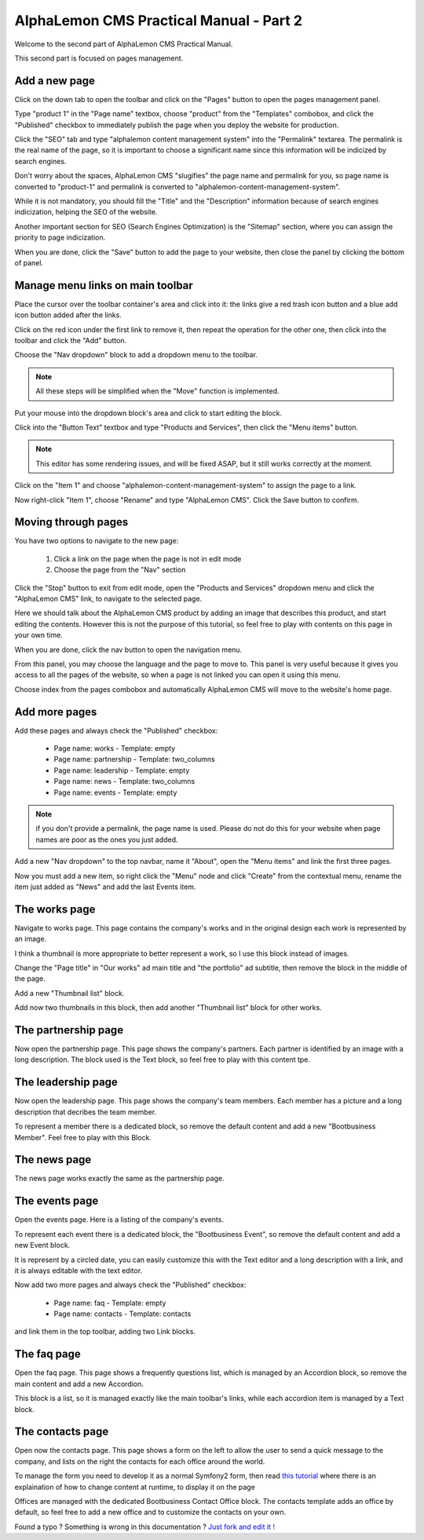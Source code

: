 AlphaLemon CMS Practical Manual - Part 2
========================================

Welcome to the second part of AlphaLemon CMS Practical Manual.

This second part is focused on pages management.

Add a new page
~~~~~~~~~~~~~~

.. image:: //bundles/alphalemonwebsite/media/bootbusiness/img17.jpg

Click on the down tab to open the toolbar and click on the "Pages" button to open
the pages management panel.

.. image:: //bundles/alphalemonwebsite/media/bootbusiness/img18.jpg

Type "product 1" in the "Page name" textbox, choose "product" from the "Templates" combobox,
and click the "Published" checkbox to immediately publish the page when you deploy the website
for production.

Click the "SEO" tab and type "alphalemon content management system" into the "Permalink" 
textarea. The permalink is the real name of the page, so it is important to choose a 
significant name since this information will be indicized by search engines.

Don't worry about the spaces, AlphaLemon CMS "slugifies" the page name and permalink for 
you, so page name is converted to "product-1" and permalink is converted to
"alphalemon-content-management-system".

While it is not mandatory, you should fill the "Title" and the "Description" information 
because of search engines indicization, helping the SEO of the website.

Another important section for SEO (Search Engines Optimization) is the "Sitemap" section,
where you can assign the priority to page indicization.

When you are done, click the "Save" button to add the page to your website, then close
the panel by clicking the bottom of panel.

Manage menu links on main toolbar
~~~~~~~~~~~~~~~~~~~~~~~~~~~~~~~~~

.. image:: //bundles/alphalemonwebsite/media/bootbusiness/img19.jpg

Place the cursor over the toolbar container's area and click into it: the links give a
red trash icon button and a blue add icon button added after the links.

.. image:: //bundles/alphalemonwebsite/media/bootbusiness/img20.jpg

Click on the red icon under the first link to remove it, then repeat the operation
for the other one, then click into the toolbar and click the "Add" button.

.. image:: //bundles/alphalemonwebsite/media/bootbusiness/img21.jpg

Choose the "Nav dropdown" block to add a dropdown menu to the toolbar. 

.. note:: 

    All these steps will be simplified when the "Move" function is implemented.

.. image:: //bundles/alphalemonwebsite/media/bootbusiness/img22.jpg

Put your mouse into the dropdown block's area and click to start editing the block.

Click into the "Button Text" textbox and type "Products and Services", then click the "Menu items"
button. 

.. note:: 

    This editor has some rendering issues, and will be fixed ASAP, but it still works correctly at the moment.

.. image:: //bundles/alphalemonwebsite/media/bootbusiness/img23.jpg

Click on the "Item 1" and choose "alphalemon-content-management-system" to assign the page 
to a link.

.. image:: //bundles/alphalemonwebsite/media/bootbusiness/img24.jpg

Now right-click "Item 1", choose "Rename" and type "AlphaLemon CMS". Click the 
Save button to confirm.

Moving through pages
~~~~~~~~~~~~~~~~~~~~

You have two options to navigate to the new page:

    1. Click a link on the page when the page is not in edit mode
    2. Choose the page from the "Nav" section
    
Click the "Stop" button to exit from edit mode, open the "Products and Services" dropdown
menu and click the "AlphaLemon CMS" link, to navigate to the selected page.

Here we should talk about the AlphaLemon CMS product by adding an image that describes 
this product, and start editing the contents. However this is not the purpose of this tutorial, so
feel free to play with contents on this page in your own time. 

When you are done, click the nav button to open the navigation menu.

.. image:: //bundles/alphalemonwebsite/media/bootbusiness/img26.jpg

From this panel, you may choose the language and the page to move to. This panel is very
useful because it gives you access to all the pages of the website, so when a page is
not linked you can open it using this menu.

Choose index from the pages combobox and automatically AlphaLemon CMS will move to 
the website's home page.

Add more pages
~~~~~~~~~~~~~~

Add these pages and always check the "Published" checkbox:

    - Page name: works - Template: empty
    - Page name: partnership - Template: two_columns
    - Page name: leadership - Template: empty    
    - Page name: news - Template: two_columns
    - Page name: events - Template: empty    

.. note:: 

    if you don't provide a permalink, the page name is used. Please do not 
    do this for your website when page names are poor as the ones you just added.

Add a new "Nav dropdown" to the top navbar, name it "About", open the "Menu items"
and link the first three pages.

.. image:: //bundles/alphalemonwebsite/media/bootbusiness/img27.jpg

Now you must add a new item, so right click the "Menu" node and click "Create" from the
contextual menu, rename the item just added as "News" and add the last Events item.

The works page
~~~~~~~~~~~~~~

Navigate to works page. This page contains the company's works and in the original design
each work is represented by an image.

I think a thumbnail is more appropriate to better represent a work, so I use this block 
instead of images. 

.. image:: //bundles/alphalemonwebsite/media/bootbusiness/img29.jpg

Change the "Page title" in "Our works" ad main title and  "the portfolio" ad subtitle,
then remove the block in the middle of the page.

.. image:: //bundles/alphalemonwebsite/media/bootbusiness/img30.jpg

Add a new "Thumbnail list" block.

.. image:: //bundles/alphalemonwebsite/media/bootbusiness/img31.jpg

Add now two thumbnails in this block, then add another "Thumbnail list" block for other works.

The partnership page
~~~~~~~~~~~~~~~~~~~~

Now open the partnership page. This page shows the company's partners. Each partner 
is identified by an image with a long description. The block used is the Text block, 
so feel free to play with this content tpe.

The leadership page
~~~~~~~~~~~~~~~~~~~

Now open the leadership page. This page shows the company's team members. Each member
has a picture and a long description that decribes the team member.

To represent a member there is a dedicated block, so remove the default content
and add a new "Bootbusiness Member". Feel free to play with this Block.

The news page
~~~~~~~~~~~~~

The news page works exactly the same as the partnership page. 

The events page
~~~~~~~~~~~~~~~

Open the events page. Here is a listing of the company's events. 

.. image:: //bundles/alphalemonwebsite/media/bootbusiness/img34.jpg

To represent each event there is a dedicated block, the "Bootbusiness Event", so remove 
the default content and add a new Event block.

It is represent by a circled date, you can easily customize this with the Text editor and
a long description with a link, and it is always editable with the text editor.

Now add two more pages and always check the "Published" checkbox:

    - Page name: faq - Template: empty
    - Page name: contacts - Template: contacts

and link them in the top toolbar, adding two Link blocks.

The faq page
~~~~~~~~~~~~

.. image:: //bundles/alphalemonwebsite/media/bootbusiness/img35.jpg

Open the faq page. This page shows a frequently questions list, which is managed by
an Accordion block, so remove the main content and add a new Accordion.

.. image:: //bundles/alphalemonwebsite/media/bootbusiness/img36.jpg

This block is a list, so it is managed exactly like the main toolbar's links, while each
accordion item is managed by a Text block.

The contacts page
~~~~~~~~~~~~~~~~~

Open now the contacts page. This page shows a form on the left to allow the user
to send a quick message to the company, and lists on the right the contacts for each 
office around the world.

To manage the form you need to develop it as a normal Symfony2 form, then read `this tutorial`_
where there is an explaination of how to change content at runtime, to display it on the page

Offices are managed with the dedicated Bootbusiness Contact Office block. The contacts
template adds an office by default, so feel free to add a new office and to customize 
the contacts on your own. 

.. class:: fork-and-edit

Found a typo ? Something is wrong in this documentation ? `Just fork and edit it !`_

.. _`Just fork and edit it !`: https://github.com/alphalemon/alphalemon-docs
.. _`this tutorial`: http://alphalemon.com/how-to-change-a-content-at-runtime















